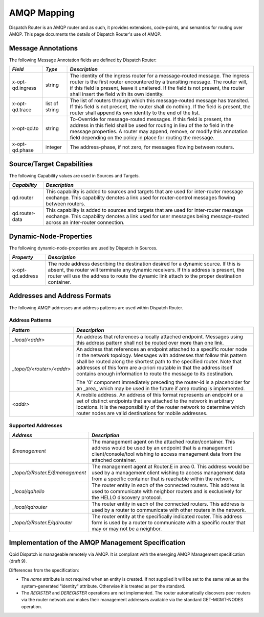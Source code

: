 .. Licensed to the Apache Software Foundation (ASF) under one
   or more contributor license agreements.  See the NOTICE file
   distributed with this work for additional information
   regarding copyright ownership.  The ASF licenses this file
   to you under the Apache License, Version 2.0 (the
   "License"); you may not use this file except in compliance
   with the License.  You may obtain a copy of the License at

     http://www.apache.org/licenses/LICENSE-2.0

   Unless required by applicable law or agreed to in writing,
   software distributed under the License is distributed on an
   "AS IS" BASIS, WITHOUT WARRANTIES OR CONDITIONS OF ANY
   KIND, either express or implied.  See the License for the
   specific language governing permissions and limitations
   under the License.

AMQP Mapping
============

Dispatch Router is an AMQP router and as such, it provides extensions,
code-points, and semantics for routing over AMQP. This page documents the
details of Dispatch Router's use of AMQP.

Message Annotations
-------------------

The following Message Annotation fields are defined by Dispatch Router:

+--------------------+------------------+-------------------------------------------------------+
| *Field*            | *Type*           | *Description*                                         |
+====================+==================+=======================================================+
| x-opt-qd.ingress   | string           |The identity of the ingress router for a message-routed|
|                    |                  |message. The ingress router is the first router        |
|                    |                  |encountered by a transiting message. The router will,  |
|                    |                  |if this field is present, leave it unaltered. If the   |
|                    |                  |field is not present, the router shall insert the field|
|                    |                  |with its own identity.                                 |
|                    |                  |                                                       |
|                    |                  |                                                       |
|                    |                  |                                                       |
+--------------------+------------------+-------------------------------------------------------+
| x-opt-qd.trace     | list of string   |The list of routers through which this message-routed  |
|                    |                  |message has transited. If this field is not present,   |
|                    |                  |the router shall do nothing. If the field is present,  |
|                    |                  |the router shall append its own identity to the end of |
|                    |                  |the list.                                              |
|                    |                  |                                                       |
|                    |                  |                                                       |
+--------------------+------------------+-------------------------------------------------------+
| x-opt-qd.to        | string           |To-Override for message-routed messages. If this field |
|                    |                  |is present, the address in this field shall be used for|
|                    |                  |routing in lieu of the *to* field in the message       |
|                    |                  |properties. A router may append, remove, or modify this|
|                    |                  |annotation field depending on the policy in place for  |
|                    |                  |routing the message.                                   |
|                    |                  |                                                       |
|                    |                  |                                                       |
|                    |                  |                                                       |
+--------------------+------------------+-------------------------------------------------------+
| x-opt-qd.phase     | integer          |The address-phase, if not zero, for messages flowing   |
|                    |                  |between routers.                                       |
|                    |                  |                                                       |
+--------------------+------------------+-------------------------------------------------------+

Source/Target Capabilities
--------------------------

The following Capability values are used in Sources and Targets.

+----------------+----------------------------------------------------------------------------+
| *Capability*   | *Description*                                                              |
+================+============================================================================+
| qd.router      |This capability is added to sources and targets that are used for           |
|                |inter-router message exchange.  This capability denotes a link used for     |
|                |router-control messages flowing between routers.                            |
+----------------+----------------------------------------------------------------------------+
| qd.router-data |This capability is added to sources and targets that are used for           |
|                |inter-router message exchange.  This capability denotes a link used for     |
|                |user messages being message-routed across an inter-router connection.       |
+----------------+----------------------------------------------------------------------------+

Dynamic-Node-Properties
-----------------------

The following dynamic-node-properties are used by Dispatch in Sources.

+--------------------+-----------------------------------------------------------------------+
| *Property*         | *Description*                                                         |
+====================+=======================================================================+
| x-opt-qd.address   |The node address describing the destination desired for a dynamic      |
|                    |source. If this is absent, the router will terminate any dynamic       |
|                    |receivers. If this address is present, the router will use the address |
|                    |to route the dynamic link attach to the proper destination container.  |
|                    |                                                                       |
+--------------------+-----------------------------------------------------------------------+

Addresses and Address Formats
-----------------------------

The following AMQP addresses and address patterns are used within
Dispatch Router.

Address Patterns
~~~~~~~~~~~~~~~~

+--------------------------------+-------------------------------------------------------+
| *Pattern*                      | *Description*                                         |
+================================+=======================================================+
| `_local/<addr>`                |An address that references a locally attached          |
|                                |endpoint. Messages using this address pattern shall not|
|                                |be routed over more than one link.                     |
|                                |                                                       |
|                                |                                                       |
|                                |                                                       |
|                                |                                                       |
|                                |                                                       |
|                                |                                                       |
+--------------------------------+-------------------------------------------------------+
| `_topo/0/<router>/<addr>`      |An address that references an endpoint attached to a   |
|                                |specific router node in the network topology. Messages |
|                                |with addresses that follow this pattern shall be routed|
|                                |along the shortest path to the specified router. Note  |
|                                |that addresses of this form are a-priori routable in   |
|                                |that the address itself contains enough information to |
|                                |route the message to its destination.                  |
|                                |                                                       |
|                                |The '0' component immediately preceding the router-id  |
|                                |is a placeholder for an _area_ which may be used in    |
|                                |the future if area routing is implemented.             |
|                                |                                                       |
|                                |                                                       |
|                                |                                                       |
|                                |                                                       |
|                                |                                                       |
|                                |                                                       |
|                                |                                                       |
|                                |                                                       |
|                                |                                                       |
|                                |                                                       |
|                                |                                                       |
|                                |                                                       |
+--------------------------------+-------------------------------------------------------+
| `<addr>`                       |A mobile address. An address of this format represents |
|                                |an endpoint or a set of distinct endpoints that are    |
|                                |attached to the network in arbitrary locations. It is  |
|                                |the responsibility of the router network to determine  |
|                                |which router nodes are valid destinations for mobile   |
|                                |addresses.                                             |
|                                |                                                       |
|                                |                                                       |
|                                |                                                       |
|                                |                                                       |
|                                |                                                       |
|                                |                                                       |
|                                |                                                       |
|                                |                                                       |
|                                |                                                       |
|                                |                                                       |
|                                |                                                       |
|                                |                                                       |
|                                |                                                       |
+--------------------------------+-------------------------------------------------------+

Supported Addresses
~~~~~~~~~~~~~~~~~~~

+---------------------------------+------------------------------------------------------------+
| *Address*                       | *Description*                                              |
+=================================+============================================================+
| `$management`                   |The management agent on the attached router/container. This |
|                                 |address would be used by an endpoint that is a management   |
|                                 |client/console/tool wishing to access management data from  |
|                                 |the attached container.                                     |
+---------------------------------+------------------------------------------------------------+
| `_topo/0/Router.E/$management`  |The management agent at Router.E in area 0. This address    |
|                                 |would be used by a management client wishing to access      |
|                                 |management data from a specific container that is reachable |
|                                 |within the network.                                         |
+---------------------------------+------------------------------------------------------------+
| `_local/qdhello`                |The router entity in each of the connected routers. This    |
|                                 |address is used to communicate with neighbor routers and is |
|                                 |exclusively for the HELLO discovery protocol.               |
+---------------------------------+------------------------------------------------------------+
| `_local/qdrouter`               |The router entity in each of the connected routers. This    |
|                                 |address is used by a router to communicate with other       |
|                                 |routers in the network.                                     |
+---------------------------------+------------------------------------------------------------+
| `_topo/0/Router.E/qdrouter`     |The router entity at the specifically indicated router. This|
|                                 |address form is used by a router to communicate with a      |
|                                 |specific router that may or may not be a neighbor.          |
+---------------------------------+------------------------------------------------------------+

Implementation of the AMQP Management Specification
---------------------------------------------------

Qpid Dispatch is manageable remotely via AMQP. It is compliant with the
emerging AMQP Management specification (draft 9).

Differences from the specification:

-  The `name` attribute is not required when an entity is created. If
   not supplied it will be set to the same value as the system-generated
   "identity" attribute. Otherwise it is treated as per the standard.
-  The `REGISTER` and `DEREGISTER` operations are not implemented. The router
   automatically discovers peer routers via the router network and makes
   their management addresses available via the standard GET-MGMT-NODES
   operation.
